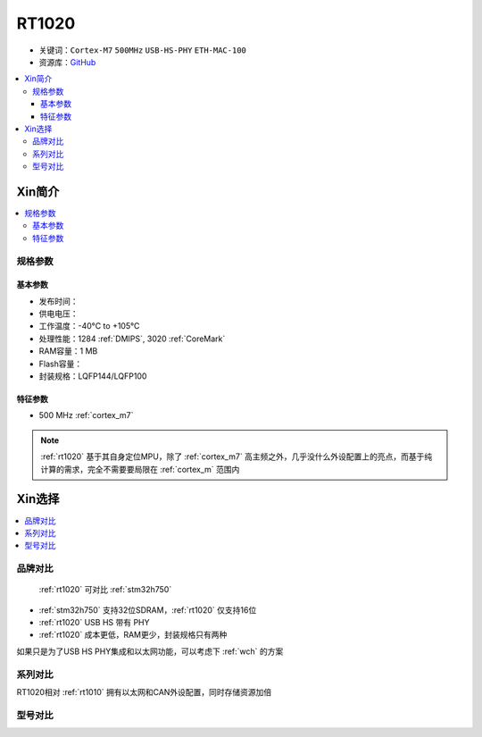 
.. _rt1020:

RT1020
=============

* 关键词：``Cortex-M7`` ``500MHz`` ``USB-HS-PHY`` ``ETH-MAC-100``
* 资源库：`GitHub <https://github.com/SoCXin/RT1020>`_

.. contents::
    :local:

Xin简介
-----------

.. image:: ./images/RT1020.png
    :target: https://www.nxp.com/products/processors-and-microcontrollers/arm-microcontrollers/i-mx-rt-crossover-mcus/i-mx-rt1020-crossover-mcu-with-arm-cortex-m7-core:i.MX-RT1020

.. contents::
    :local:

规格参数
~~~~~~~~~~~

基本参数
^^^^^^^^^^^

* 发布时间：
* 供电电压：
* 工作温度：-40°C to +105°C
* 处理性能：1284 :ref:`DMIPS`, 3020 :ref:`CoreMark`
* RAM容量：1 MB
* Flash容量：
* 封装规格：LQFP144/LQFP100

.. image:: ./images/RT1020p.png
    :target: https://www.nxp.com.cn/docs/en/data-sheet/IMXRT1020IEC.pdf

特征参数
^^^^^^^^^^^

* 500 MHz :ref:`cortex_m7`

.. note::
    :ref:`rt1020` 基于其自身定位MPU，除了 :ref:`cortex_m7` 高主频之外，几乎没什么外设配置上的亮点，而基于纯计算的需求，完全不需要要局限在 :ref:`cortex_m` 范围内


Xin选择
-----------

.. contents::
    :local:

品牌对比
~~~~~~~~~

 :ref:`rt1020` 可对比 :ref:`stm32h750`

* :ref:`stm32h750` 支持32位SDRAM，:ref:`rt1020` 仅支持16位
* :ref:`rt1020` USB HS 带有 PHY
* :ref:`rt1020` 成本更低，RAM更少，封装规格只有两种

如果只是为了USB HS PHY集成和以太网功能，可以考虑下 :ref:`wch` 的方案


系列对比
~~~~~~~~~~

RT1020相对 :ref:`rt1010` 拥有以太网和CAN外设配置，同时存储资源加倍

.. image:: ./images/RT.png
    :target: https://www.nxp.com/products/processors-and-microcontrollers/arm-microcontrollers/i-mx-rt-crossover-mcus:IMX-RT-SERIES


型号对比
~~~~~~~~~
